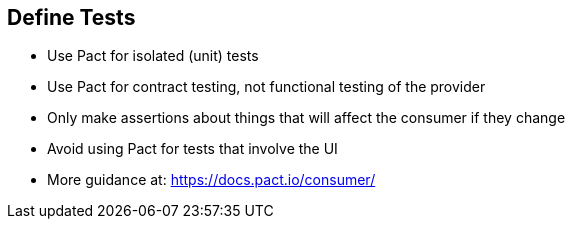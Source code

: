 :data-uri:
:noaudio:

== Define Tests

* Use Pact for isolated (unit) tests

* Use Pact for contract testing, not functional testing of the provider

* Only make assertions about things that will affect the consumer if they change

* Avoid using Pact for tests that involve the UI

* More guidance at: https://docs.pact.io/consumer/
 
ifdef::showscript[]

Transcript:


endif::showscript[]

